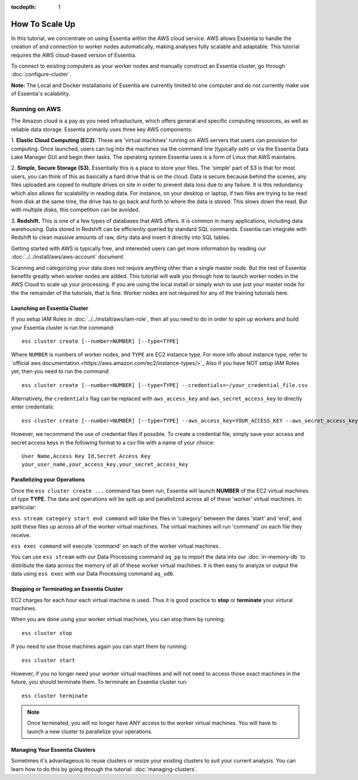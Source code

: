 :tocdepth: 1

************************
How To Scale Up
************************

In this tutorial, we concentrate on using Essentia within the AWS cloud service. 
AWS allows Essentia to handle the creation of and connection to worker nodes automatically, 
making analyses fully scalable and adaptable.
This tutorial requires the AWS cloud-based version of Essentia.

To connect to existing computers as your worker nodes and manually construct an Essentia cluster, go through :doc:`configure-cluster`.

**Note:** The Local and Docker installations of Essentia are currently limited to 
one computer and do not currently make use of Essentia's scalability.

==============================
Running on AWS
==============================

The Amazon cloud is a pay as you need infrastucture, which offers general and specific computing resources,
as well as reliable data storage.  Essentia primarily uses three key AWS components:

1. **Elastic Cloud Computing (EC2).**  These are 'virtual machines' running on AWS servers that users can provision for
computing.  Once launched, users can log into the machines via the command line (typically `ssh`) or via the Essentia Data Lake Manager GUI 
and begin their tasks.  The operating system Essentia uses is a form of Linux that AWS maintains.

2. **Simple, Secure Storage (S3).**  Essentially this is a place to store your files.  The 'simple' part of S3 is that
for most users, you can think of this as basically a hard drive that is on the cloud.  Data is secure because behind
the scenes, any files uploaded are copied to multiple drives on site in order to prevent data loss due to any failure.
It is this redundancy which also allows for scalability in reading data.  For instance, on your desktop or laptop,
if two files are trying to be read from disk at the same time, the drive has to go back and forth to where the data
is stored.  This slows down the read.  But with multiple disks, this competition can be avoided.

3. **Redshift.**  This is one of a few types of databases that AWS offers.  It is common in many applications,
including data warehousing.  Data stored in Redshift can be efficiently queried by standard SQL commands.   Essentia
can integrate with Redshift to clean massive amounts of raw, dirty data and insert it directly into SQL tables.

Getting started with AWS is typically free, and interested users can get more information by reading our :doc:`../../install/aws/aws-account` document. 

.. `the AWS web page <http://aws.amazon.com>`_.

Scanning and categorizing your data does not require anything other than a single master node.  But the rest of
Essentia benefits greatly when worker nodes are added. This tutorial will walk you through how to launch worker
nodes in the AWS Cloud to scale up your processing.  If you
are using the local install or simply wish to use just your master node for the the remainder of the tutorials,
that is fine.  Worker nodes are not required for any of the training tutorials here.

Launching an Essentia Cluster
==============================

If you setup IAM Roles in :doc:`../../install/aws/iam-role`, then all you need to do in order to spin up workers and build your Essentia cluster is run the command::

   ess cluster create [--number=NUMBER] [--type=TYPE]
   
Where ``NUMBER`` is numbers of worker nodes, and ``TYPE`` are EC2 instance type. For more info about instance type, refer to `official aws documentation.<https://aws.amazon.com/ec2/instance-types/>`_
Also if you have NOT setup IAM Roles yet, then you need to run the command::

   ess cluster create [--number=NUMBER] [--type=TYPE] --credentials=~/your_credential_file.csv

Alternatively, the ``credentials`` flag can be replaced with ``aws_access_key`` and ``aws_secret_access_key`` to directly enter
credentials::
     
   ess cluster create [--number=NUMBER] [--type=TYPE] --aws_access_key=YOUR_ACCESS_KEY --aws_secret_access_key=YOUR_SECRET_ACCESS_KEY

However, we recommend the use of credential files if possible. To create a credential file, simply save your access and secret access keys in the following format to a csv file with a name of your choice::

    User Name,Access Key Id,Secret Access Key
    your_user_name,your_access_key,your_secret_access_key

Parallelizing your Operations
==============================

Once the ``ess cluster create ...`` command has been run, Essentia will launch **NUMBER** of the EC2 virtual machines of type **TYPE**. 
The data and operations will be split up and parallelized across all of these 'worker' virtual machines. 
In particular:

``ess stream category start end command`` will take the files in 'category' between the dates 'start' and 'end', 
and split these files up across all of the worker virtual machines. The virtual machines will run 'command' on each file they receive.

``ess exec command`` will execute 'command' on each of the worker virtual machines.

You can use ``ess stream`` with our Data Processing command ``aq_pp`` to import the data into our :doc:`in-memory-db` to distribute the data across the memory of all of these worker virtual machines. 
It is then easy to analyze or output the data using ``ess exec`` with our Data Processing command ``aq_udb``.

Stopping or Terminating an Essentia Cluster
============================================

EC2 charges for each hour each virtual machine is used. Thus it is good practice to **stop** or **terminate** your virtural machines.

When you are done using your worker virtual machines, you can stop them by running::

  ess cluster stop
  
If you need to use those machines again you can start them by running::

  ess cluster start
  
However, if you no longer need your worker virtual machines and will not need to access those exact machines in the future, you should terminate them. To terminate an Essentia cluster run::

  ess cluster terminate
  
.. note::
   Once terminated, you will no longer have ANY access to the worker virtual machines. You will have to launch a new cluster to parallelize your operations. 

Managing Your Essentia Clusters
===============================

Sometimes it's advantageous to reuse clusters or resize your existing clusters to suit your current analysis. You can learn how to do this by going through the tutorial: :doc:`managing-clusters`.
